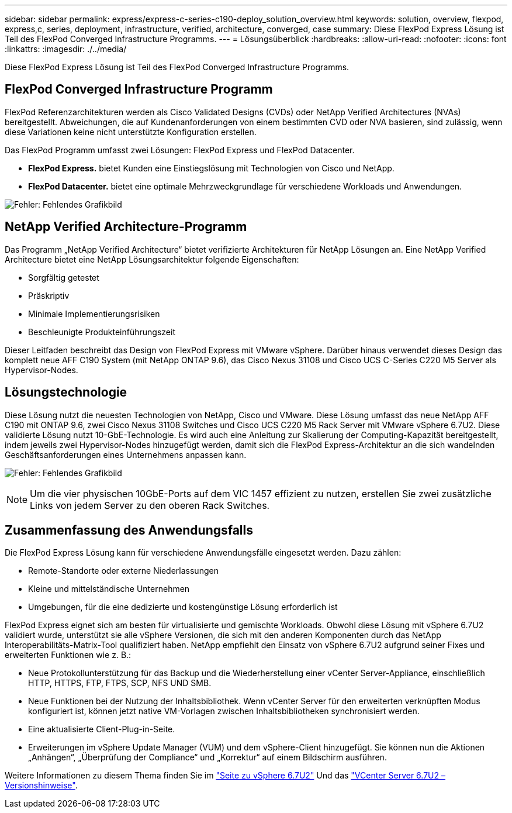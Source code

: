 ---
sidebar: sidebar 
permalink: express/express-c-series-c190-deploy_solution_overview.html 
keywords: solution, overview, flexpod, express,c, series, deployment, infrastructure, verified, architecture, converged, case 
summary: Diese FlexPod Express Lösung ist Teil des FlexPod Converged Infrastructure Programms. 
---
= Lösungsüberblick
:hardbreaks:
:allow-uri-read: 
:nofooter: 
:icons: font
:linkattrs: 
:imagesdir: ./../media/


Diese FlexPod Express Lösung ist Teil des FlexPod Converged Infrastructure Programms.



== FlexPod Converged Infrastructure Programm

FlexPod Referenzarchitekturen werden als Cisco Validated Designs (CVDs) oder NetApp Verified Architectures (NVAs) bereitgestellt. Abweichungen, die auf Kundenanforderungen von einem bestimmten CVD oder NVA basieren, sind zulässig, wenn diese Variationen keine nicht unterstützte Konfiguration erstellen.

Das FlexPod Programm umfasst zwei Lösungen: FlexPod Express und FlexPod Datacenter.

* *FlexPod Express.* bietet Kunden eine Einstiegslösung mit Technologien von Cisco und NetApp.
* *FlexPod Datacenter.* bietet eine optimale Mehrzweckgrundlage für verschiedene Workloads und Anwendungen.


image:express-c-series-c190-deploy_image1.png["Fehler: Fehlendes Grafikbild"]



== NetApp Verified Architecture-Programm

Das Programm „NetApp Verified Architecture“ bietet verifizierte Architekturen für NetApp Lösungen an. Eine NetApp Verified Architecture bietet eine NetApp Lösungsarchitektur folgende Eigenschaften:

* Sorgfältig getestet
* Präskriptiv
* Minimale Implementierungsrisiken
* Beschleunigte Produkteinführungszeit


Dieser Leitfaden beschreibt das Design von FlexPod Express mit VMware vSphere. Darüber hinaus verwendet dieses Design das komplett neue AFF C190 System (mit NetApp ONTAP 9.6), das Cisco Nexus 31108 und Cisco UCS C-Series C220 M5 Server als Hypervisor-Nodes.



== Lösungstechnologie

Diese Lösung nutzt die neuesten Technologien von NetApp, Cisco und VMware. Diese Lösung umfasst das neue NetApp AFF C190 mit ONTAP 9.6, zwei Cisco Nexus 31108 Switches und Cisco UCS C220 M5 Rack Server mit VMware vSphere 6.7U2. Diese validierte Lösung nutzt 10-GbE-Technologie. Es wird auch eine Anleitung zur Skalierung der Computing-Kapazität bereitgestellt, indem jeweils zwei Hypervisor-Nodes hinzugefügt werden, damit sich die FlexPod Express-Architektur an die sich wandelnden Geschäftsanforderungen eines Unternehmens anpassen kann.

image:express-c-series-c190-deploy_image2.png["Fehler: Fehlendes Grafikbild"]


NOTE: Um die vier physischen 10GbE-Ports auf dem VIC 1457 effizient zu nutzen, erstellen Sie zwei zusätzliche Links von jedem Server zu den oberen Rack Switches.



== Zusammenfassung des Anwendungsfalls

Die FlexPod Express Lösung kann für verschiedene Anwendungsfälle eingesetzt werden. Dazu zählen:

* Remote-Standorte oder externe Niederlassungen
* Kleine und mittelständische Unternehmen
* Umgebungen, für die eine dedizierte und kostengünstige Lösung erforderlich ist


FlexPod Express eignet sich am besten für virtualisierte und gemischte Workloads. Obwohl diese Lösung mit vSphere 6.7U2 validiert wurde, unterstützt sie alle vSphere Versionen, die sich mit den anderen Komponenten durch das NetApp Interoperabilitäts-Matrix-Tool qualifiziert haben. NetApp empfiehlt den Einsatz von vSphere 6.7U2 aufgrund seiner Fixes und erweiterten Funktionen wie z. B.:

* Neue Protokollunterstützung für das Backup und die Wiederherstellung einer vCenter Server-Appliance, einschließlich HTTP, HTTPS, FTP, FTPS, SCP, NFS UND SMB.
* Neue Funktionen bei der Nutzung der Inhaltsbibliothek. Wenn vCenter Server für den erweiterten verknüpften Modus konfiguriert ist, können jetzt native VM-Vorlagen zwischen Inhaltsbibliotheken synchronisiert werden.
* Eine aktualisierte Client-Plug-in-Seite.
* Erweiterungen im vSphere Update Manager (VUM) und dem vSphere-Client hinzugefügt. Sie können nun die Aktionen „Anhängen“, „Überprüfung der Compliance“ und „Korrektur“ auf einem Bildschirm ausführen.


Weitere Informationen zu diesem Thema finden Sie im https://blogs.vmware.com/vsphere/2019/04/vcenter-server-6-7-update-2-whats-new.html["Seite zu vSphere 6.7U2"^] Und das https://docs.vmware.com/en/VMware-vSphere/6.7/rn/vsphere-vcenter-server-67u2-release-notes.html["VCenter Server 6.7U2 – Versionshinweise"^].
